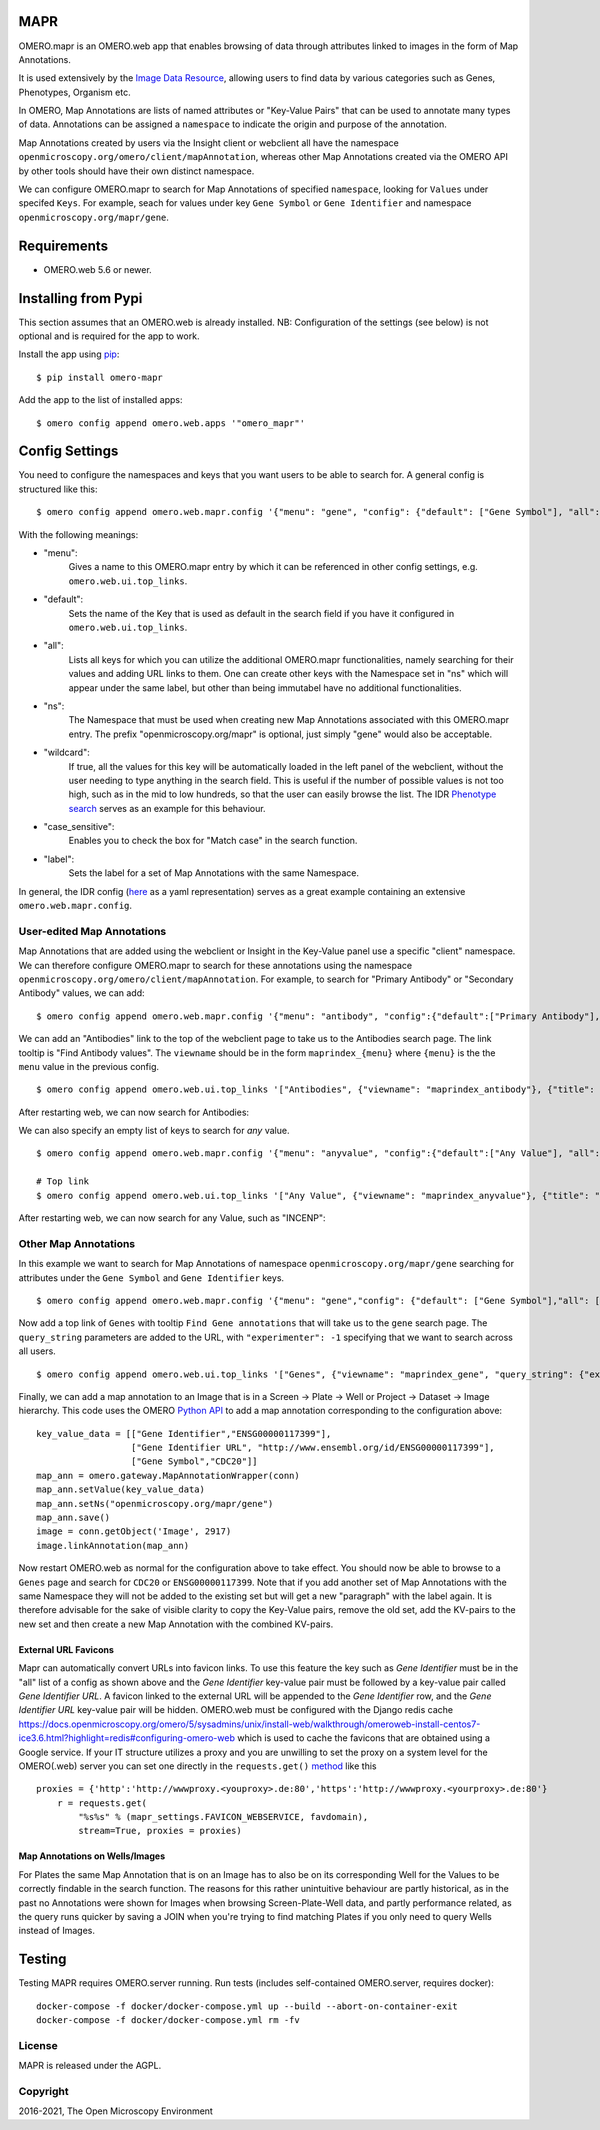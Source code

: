 .. image:: https://github.com/ome/omero-mapr/workflows/OMERO/badge.svg
    :target: https://github.com/ome/omero-mapr/actions

.. image:: https://badge.fury.io/py/omero-mapr.svg
    :target: https://badge.fury.io/py/omero-mapr


MAPR
====

OMERO.mapr is an OMERO.web app that enables browsing of data through attributes linked to images
in the form of Map Annotations.

It is used extensively by the `Image Data Resource <https://idr.openmicroscopy.org/>`_,
allowing users to find data by various categories such as Genes, Phenotypes, Organism etc.

In OMERO, Map Annotations are lists of named attributes or "Key-Value Pairs" that can be used to
annotate many types of data. Annotations can be assigned a ``namespace``
to indicate the origin and purpose of the annotation.

Map Annotations created by users via the Insight client or webclient all have the
namespace ``openmicroscopy.org/omero/client/mapAnnotation``, whereas other
Map Annotations created via the OMERO API by other tools should have their own distinct
namespace.

We can configure OMERO.mapr to search for Map Annotations of specified ``namespace``,
looking for ``Values`` under specifed ``Keys``.
For example, seach for values under key ``Gene Symbol`` or ``Gene Identifier``
and namespace ``openmicroscopy.org/mapr/gene``.

.. image:: https://user-images.githubusercontent.com/900055/36256919-d8a19fb6-124c-11e8-8628-d792ff29bd22.png


Requirements
============

* OMERO.web 5.6 or newer.

Installing from Pypi
====================

This section assumes that an OMERO.web is already installed.
NB: Configuration of the settings (see below) is not optional
and is required for the app to work.

Install the app using `pip <https://pip.pypa.io/en/stable/>`_:

::

    $ pip install omero-mapr

Add the app to the list of installed apps:

::

    $ omero config append omero.web.apps '"omero_mapr"'


Config Settings
===============

You need to configure the namespaces and keys that you want users to be able to search for.
A general config is structured like this:

::

$ omero config append omero.web.mapr.config '{"menu": "gene", "config": {"default": ["Gene Symbol"], "all": ["Gene Symbol", "Gene Identifier"], "ns": ["openmicroscopy.org/mapr/gene"], "wildcard": {"enabled": true}, "case_sensitive": "true", "label": "Gene"}}'

With the following meanings:

* "menu":
    Gives a name to this OMERO.mapr entry by which it can be referenced in other config settings, e.g. ``omero.web.ui.top_links``.
* "default":
    Sets the name of the Key that is used as default in the search field if you have it configured in ``omero.web.ui.top_links``.
    
.. image:: https://user-images.githubusercontent.com/92271654/246146982-97aef32b-6732-4caa-bbe0-260c73bf3576.PNG

* "all":
    Lists all keys for which you can utilize the additional OMERO.mapr functionalities, namely searching for their values and adding URL links to them. One can create other keys with the Namespace set in "ns" which will appear under the same label, but other than being immutabel have no additional functionalities.
    
.. image:: https://user-images.githubusercontent.com/92271654/246147020-a72d44cd-84a1-4a11-a1b8-a06fb038bcf5.PNG

* "ns":
    The Namespace that must be used when creating new Map Annotations associated with this OMERO.mapr entry. The prefix "openmicroscopy.org/mapr" is optional, just simply "gene" would also be acceptable.
* "wildcard":
    If true, all the values for this key will be automatically loaded in the left panel of the webclient, without the user needing to type anything in the search field. This is useful if the number of possible values is not too high, such as in the mid to low hundreds, so that the user can easily browse the list. The IDR `Phenotype search <https://idr.openmicroscopy.org/mapr/phenotype/?experimenter=-1>`_ serves as an example for this behaviour.
* "case_sensitive":
    Enables you to check the box for "Match case" in the search function.
* "label":
    Sets the label for a set of Map Annotations with the same Namespace.

In general, the IDR config (`here <https://github.com/IDR/deployment/blob/master/ansible/group_vars/omero-hosts.yml>`_ as a yaml representation) serves as a great example containing an extensive ``omero.web.mapr.config``.




User-edited Map Annotations
---------------------------

Map Annotations that are added using the webclient or Insight in the Key-Value panel
use a specific "client" namespace. We can therefore configure OMERO.mapr to search
for these annotations using the namespace ``openmicroscopy.org/omero/client/mapAnnotation``.
For example, to search for "Primary Antibody" or "Secondary Antibody" values, we can add:

::

    $ omero config append omero.web.mapr.config '{"menu": "antibody", "config":{"default":["Primary Antibody"], "all":["Primary Antibody", "Secondary Antibody"], "ns":["openmicroscopy.org/omero/client/mapAnnotation"], "label":"Antibody"}}'

We can add an "Antibodies" link to the top of the webclient page to take us to the Antibodies search page.
The link tooltip is "Find Antibody values".
The ``viewname`` should be in the form ``maprindex_{menu}`` where ``{menu}`` is the the ``menu`` value in the previous config.

::

    $ omero config append omero.web.ui.top_links '["Antibodies", {"viewname": "maprindex_antibody"}, {"title": "Find Antibody values"}]'

After restarting web, we can now search for Antibodies:

.. image:: https://user-images.githubusercontent.com/900055/40605069-063ff29a-6259-11e8-9295-3887dde0441f.png


We can also specify an empty list of keys to search for *any* value.

::

    $ omero config append omero.web.mapr.config '{"menu": "anyvalue", "config":{"default":["Any Value"], "all":[], "ns":["openmicroscopy.org/omero/client/mapAnnotation"], "label":"Any"}}'

    # Top link
    $ omero config append omero.web.ui.top_links '["Any Value", {"viewname": "maprindex_anyvalue"}, {"title": "Find Any Value"}]'

After restarting web, we can now search for any Value, such as "INCENP":

.. image:: https://user-images.githubusercontent.com/900055/40605101-1cd1925c-6259-11e8-93a8-e72af2e570d3.png


Other Map Annotations
---------------------

In this example we want to search
for Map Annotations of namespace ``openmicroscopy.org/mapr/gene`` searching for
attributes under the ``Gene Symbol`` and ``Gene Identifier`` keys.

::

    $ omero config append omero.web.mapr.config '{"menu": "gene","config": {"default": ["Gene Symbol"],"all": ["Gene Symbol", "Gene Identifier"],"ns": ["openmicroscopy.org/mapr/gene"],"label": "Gene"}}'

Now add a top link of ``Genes`` with tooltip ``Find Gene annotations`` that will take us to the ``gene`` search page. The ``query_string`` parameters are added to the URL, with ``"experimenter": -1``
specifying that we want to search across all users.

::

    $ omero config append omero.web.ui.top_links '["Genes", {"viewname": "maprindex_gene", "query_string": {"experimenter": -1}}, {"title": "Find Gene annotations"}]'


Finally, we can add a map annotation to an Image that is in a Screen -> Plate -> Well
or Project -> Dataset -> Image hierarchy.
This code uses the OMERO `Python API <https://docs.openmicroscopy.org/latest/omero/developers/Python.html>`_ to
add a map annotation corresponding to the configuration above:

::

    key_value_data = [["Gene Identifier","ENSG00000117399"],
                      ["Gene Identifier URL", "http://www.ensembl.org/id/ENSG00000117399"],
                      ["Gene Symbol","CDC20"]]
    map_ann = omero.gateway.MapAnnotationWrapper(conn)
    map_ann.setValue(key_value_data)
    map_ann.setNs("openmicroscopy.org/mapr/gene")
    map_ann.save()
    image = conn.getObject('Image', 2917)
    image.linkAnnotation(map_ann)


Now restart OMERO.web as normal for the configuration above to take effect.
You should now be able to browse to a ``Genes`` page and search for
``CDC20`` or ``ENSG00000117399``.
Note that if you add another set of Map Annotations with the same Namespace they will not be added to the existing set but will get a new "paragraph" with the label again. It is therefore advisable for the sake of visible clarity to copy the Key-Value pairs, remove the old set, add the KV-pairs to the new set and then create a new Map Annotation with the combined KV-pairs.


External URL Favicons
^^^^^^^^^^^^^^^^^^^^^

Mapr can automatically convert URLs into favicon links.
To use this feature the key such as `Gene Identifier` must be in the "all" list of a config
as shown above and the `Gene Identifier` key-value pair must be followed by a key-value pair
called `Gene Identifier URL`.
A favicon linked to the external URL will be appended to the `Gene Identifier` row, and the
`Gene Identifier URL` key-value pair will be hidden.
OMERO.web must be configured with the Django redis cache
https://docs.openmicroscopy.org/omero/5/sysadmins/unix/install-web/walkthrough/omeroweb-install-centos7-ice3.6.html?highlight=redis#configuring-omero-web
which is used to cache the favicons that are obtained using a Google service.
If your IT structure utilizes a proxy and you are unwilling to set the proxy on a system level for the OMERO(.web) server you can set one directly in the ``requests.get()`` `method <https://github.com/ome/omero-mapr/blob/99dfb1a17418dbc996b9cb402e35db9d8e4b79f8/omero_mapr/views.py#L669>`_ like this

::

    proxies = {'http':'http://wwwproxy.<youproxy>.de:80','https':'http://wwwproxy.<yourproxy>.de:80'}
        r = requests.get(
            "%s%s" % (mapr_settings.FAVICON_WEBSERVICE, favdomain),
            stream=True, proxies = proxies)


Map Annotations on Wells/Images
^^^^^^^^^^^^^^^^^^^^^^^^^^^^^^^
For Plates the same Map Annotation that is on an Image has to also be on its corresponding Well for the Values to be correctly findable in the search function.
The reasons for this rather unintuitive behaviour are partly historical, as in the past no Annotations were shown for Images when browsing Screen-Plate-Well data, and partly performance related, as the query runs quicker by saving a JOIN when you're trying to find matching Plates if you only need to query Wells instead of Images.



Testing
=======

Testing MAPR requires OMERO.server running.
Run tests (includes self-contained OMERO.server, requires docker)::

    docker-compose -f docker/docker-compose.yml up --build --abort-on-container-exit
    docker-compose -f docker/docker-compose.yml rm -fv

License
-------

MAPR is released under the AGPL.


Copyright
---------

2016-2021, The Open Microscopy Environment
